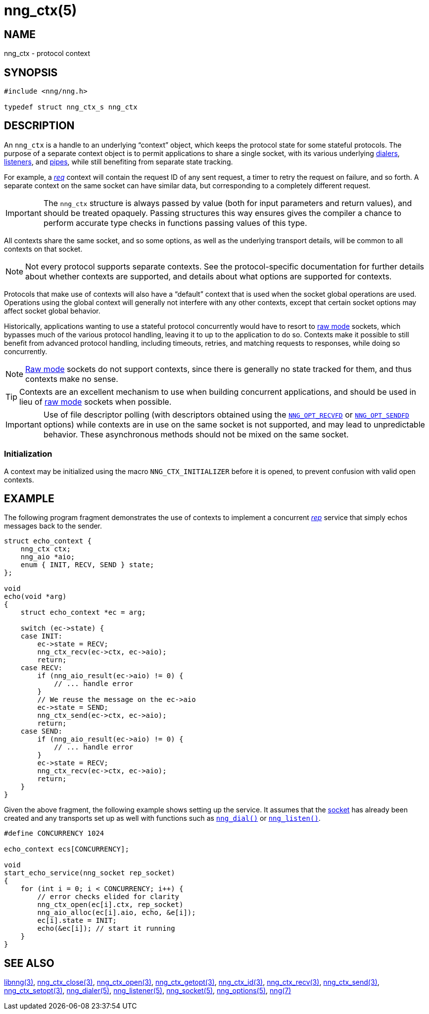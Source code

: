 = nng_ctx(5)
//
// Copyright 2019 Staysail Systems, Inc. <info@staysail.tech>
// Copyright 2018 Capitar IT Group BV <info@capitar.com>
//
// This document is supplied under the terms of the MIT License, a
// copy of which should be located in the distribution where this
// file was obtained (LICENSE.txt).  A copy of the license may also be
// found online at https://opensource.org/licenses/MIT.
//

== NAME

nng_ctx - protocol context

== SYNOPSIS

[source, c]
----
#include <nng/nng.h>

typedef struct nng_ctx_s nng_ctx
----

== DESCRIPTION

An `nng_ctx`(((context))) is a handle to an underlying "`context`" object,
which keeps the protocol state for some stateful protocols.
The purpose of a separate context object is to permit applications to
share a single socket, with its various underlying
xref:nng_dialer.5.adoc[dialers],
xref:nng_listener.5.adoc[listeners],
and xref:nng_pipe.5.adoc[pipes],
while still benefiting from separate state tracking.

For example, a xref:nng_req.7.adoc[_req_] context will contain the request ID
of any sent request, a timer to retry the request on failure, and so forth.
A separate context on the same socket can have similar data, but corresponding
to a completely different request.

IMPORTANT: The `nng_ctx` structure is always passed by value (both
for input parameters and return values), and should be treated opaquely.
Passing structures this way ensures gives the compiler a chance to perform
accurate type checks in functions passing values of this type.

All contexts share the same socket, and so some options, as well as the
underlying transport details, will be common to all contexts on that socket.

NOTE: Not every protocol supports separate contexts.
See the protocol-specific documentation for further details about whether
contexts are supported, and details about what options are supported for
contexts.

Protocols that make use of contexts will also have a "`default`" context
that is used when the socket global operations are used.
Operations using the global context will generally not interfere with
any other contexts, except that certain socket options may affect socket
global behavior.

(((concurrent)))(((raw mode)))
Historically, applications wanting to use a stateful protocol concurrently
would have to resort to xref:nng.7#raw_mode[raw mode] sockets, which bypasses
much of the various protocol handling, leaving it to up to the application
to do so.
Contexts make it possible to still benefit from advanced protocol handling,
including timeouts, retries, and matching requests to responses, while doing so
concurrently.

NOTE: xref:nng.7.adoc#raw_mode[Raw mode] sockets do not support contexts, since
there is generally no state tracked for them, and thus contexts make no sense.

TIP: Contexts are an excellent mechanism to use when building concurrent
applications, and should be used in lieu of
xref:nng.7.adoc#raw_mode[raw mode] sockets when possible.

IMPORTANT: Use of file descriptor polling (with descriptors
obtained using the
xref:nng_options.5.adoc#NNG_OPT_RECVFD[`NNG_OPT_RECVFD`] or
xref:nng_options.5.adoc#NNG_OPT_SENDFD[`NNG_OPT_SENDFD`] options) while contexts
are in use on the same socket is not supported, and may lead to unpredictable
behavior.
These asynchronous methods should not be mixed on the same socket.

[[NNG_CTX_INITIALIZER]]
=== Initialization

A context may be initialized using the macro `NNG_CTX_INITIALIZER`
before it is opened, to prevent confusion with valid open contexts.

== EXAMPLE

The following program fragment demonstrates the use of contexts to implement
a concurrent xref:nng_rep.7.adoc[_rep_] service that simply echos messages back
to the sender.

[source, c]
----

struct echo_context {
    nng_ctx ctx;
    nng_aio *aio;
    enum { INIT, RECV, SEND } state;
};

void
echo(void *arg)
{
    struct echo_context *ec = arg;

    switch (ec->state) {
    case INIT:
        ec->state = RECV;
        nng_ctx_recv(ec->ctx, ec->aio);
        return;
    case RECV:
        if (nng_aio_result(ec->aio) != 0) {
            // ... handle error
        }
        // We reuse the message on the ec->aio
        ec->state = SEND;
        nng_ctx_send(ec->ctx, ec->aio);
        return;
    case SEND:
        if (nng_aio_result(ec->aio) != 0) {
            // ... handle error
        }
        ec->state = RECV;
        nng_ctx_recv(ec->ctx, ec->aio);
        return;
    }
}
----

Given the above fragment, the following example shows setting up the
service.  It assumes that the xref:nng_socket.5.adoc[socket] has already been
created and any transports set up as well with functions such as
xref:nng_dial.3.adoc[`nng_dial()`]
or xref:nng_listen.3.adoc[`nng_listen()`].

[source,c]
----
#define CONCURRENCY 1024

echo_context ecs[CONCURRENCY];

void
start_echo_service(nng_socket rep_socket)
{
    for (int i = 0; i < CONCURRENCY; i++) {
        // error checks elided for clarity
        nng_ctx_open(ec[i].ctx, rep_socket)
        nng_aio_alloc(ec[i].aio, echo, &e[i]);
        ec[i].state = INIT;
        echo(&ec[i]); // start it running
    }
}
----

== SEE ALSO

[.text-left]
xref:libnng.3.adoc[libnng(3)],
xref:nng_ctx_close.3.adoc[nng_ctx_close(3)],
xref:nng_ctx_open.3.adoc[nng_ctx_open(3)],
xref:nng_ctx_getopt.3.adoc[nng_ctx_getopt(3)],
xref:nng_ctx_id.3.adoc[nng_ctx_id(3)],
xref:nng_ctx_recv.3.adoc[nng_ctx_recv(3)],
xref:nng_ctx_send.3.adoc[nng_ctx_send(3)],
xref:nng_ctx_setopt.3.adoc[nng_ctx_setopt(3)],
xref:nng_dialer.5.adoc[nng_dialer(5)],
xref:nng_listener.5.adoc[nng_listener(5)],
xref:nng_socket.5.adoc[nng_socket(5)],
xref:nng_options.5.adoc[nng_options(5)],
xref:nng.7.adoc[nng(7)]
